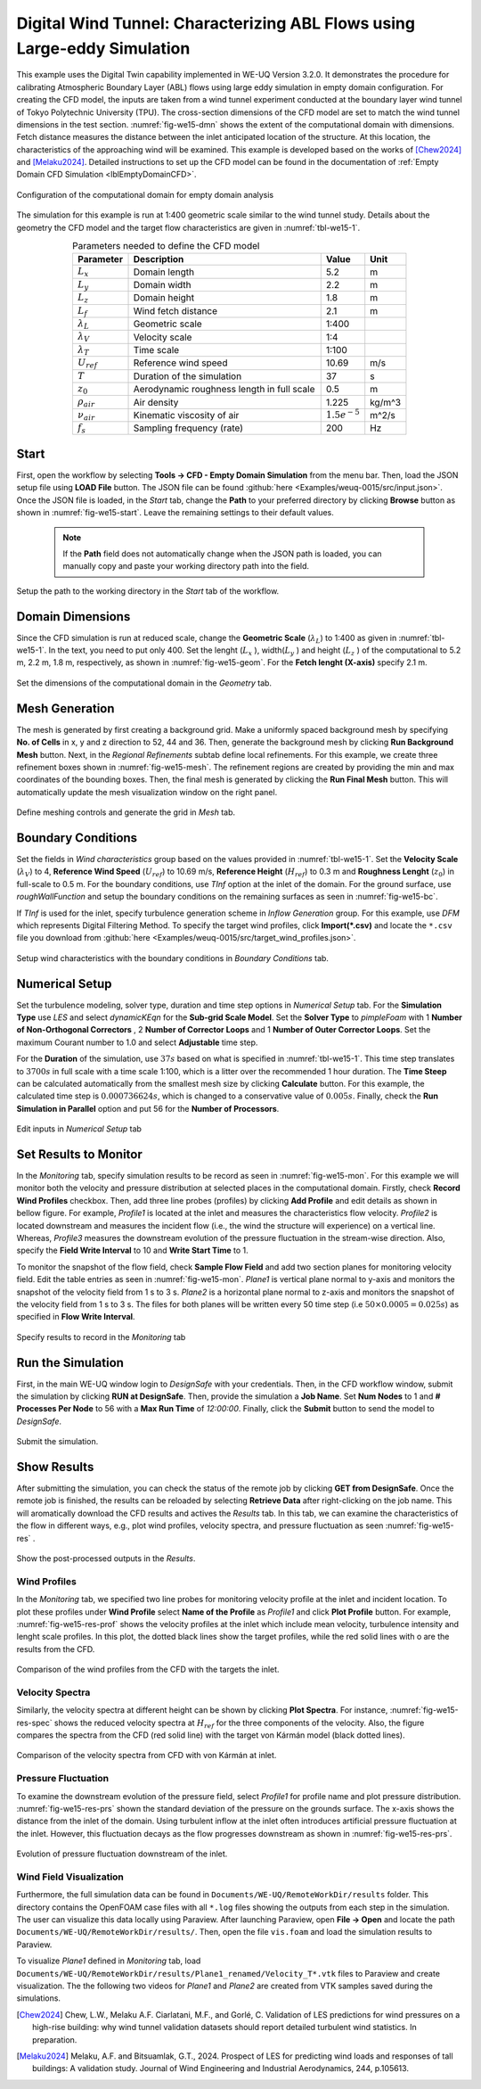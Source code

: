 .. _weuq-0015:

Digital Wind Tunnel: Characterizing ABL Flows using Large-eddy Simulation
=======================================================================

+----------------+----------------------------------------+
| Problem files  | :github:`Download <Examples/weuq-0015/>` |
+----------------+----------------------------------------+

This example uses the Digital Twin capability implemented in WE-UQ Version 3.2.0. It demonstrates the procedure for calibrating Atmospheric Boundary Layer (ABL) flows using large eddy simulation in empty domain configuration. For creating the CFD model, the inputs are taken from a wind tunnel experiment conducted at the boundary layer wind tunnel of Tokyo Polytechnic University (TPU). The cross-section dimensions of the CFD model are set to match the wind tunnel dimensions in the test section. :numref:`fig-we15-dmn` shows the extent of the computational domain with dimensions. Fetch distance measures the distance between the inlet anticipated location of the structure. At this location, the characteristics of the approaching wind will be examined. This example is developed based on the works of [Chew2024]_ and [Melaku2024]_. Detailed instructions to set up the CFD model can be found in the documentation of :ref:`Empty Domain CFD Simulation <lblEmptyDomainCFD>`. 

.. _fig-we15-dmn:

.. figure:: figures/we15_domain_geometry.svg
   :align: center
   :width: 60%

   Configuration of the computational domain for empty domain analysis


The simulation for this example is run at 1:400 geometric scale similar to the wind tunnel study. Details about the geometry the CFD model and the target flow characteristics are given in :numref:`tbl-we15-1`. 

.. _tbl-we15-1:
.. table:: Parameters needed to define the CFD model 
   :align: center
   :width: 75%

   +---------------------+----------------------------------------------+------------------+---------------+
   |Parameter            |Description                                   |Value             | Unit          |
   +=====================+==============================================+==================+===============+
   |:math:`L_x`          |Domain length                                 | 5.2              | m             |
   +---------------------+----------------------------------------------+------------------+---------------+
   |:math:`L_y`          |Domain width                                  | 2.2              | m             | 
   +---------------------+----------------------------------------------+------------------+---------------+
   |:math:`L_z`          |Domain height                                 | 1.8              | m             | 
   +---------------------+----------------------------------------------+------------------+---------------+
   |:math:`L_f`          |Wind fetch distance                           | 2.1              | m             | 
   +---------------------+----------------------------------------------+------------------+---------------+
   |:math:`\lambda_L`    |Geometric scale                               | 1:400            |               | 
   +---------------------+----------------------------------------------+------------------+---------------+
   |:math:`\lambda_V`    |Velocity scale                                | 1:4              |               | 
   +---------------------+----------------------------------------------+------------------+---------------+
   |:math:`\lambda_T`    |Time scale                                    | 1:100            |               | 
   +---------------------+----------------------------------------------+------------------+---------------+
   |:math:`U_{ref}`      |Reference wind speed                          | 10.69            | m/s           | 
   +---------------------+----------------------------------------------+------------------+---------------+
   |:math:`T`            |Duration of the simulation                    | 37               | s             | 
   +---------------------+----------------------------------------------+------------------+---------------+
   |:math:`z_0`          |Aerodynamic roughness length in full scale    | 0.5              | m             | 
   +---------------------+----------------------------------------------+------------------+---------------+
   |:math:`\rho_{air}`   |Air density                                   | 1.225            | kg/m^3        | 
   +---------------------+----------------------------------------------+------------------+---------------+
   |:math:`\nu_{air}`    |Kinematic viscosity of air                    | :math:`1.5e^{-5}`| m^2/s         | 
   +---------------------+----------------------------------------------+------------------+---------------+
   |:math:`f_{s}`        |Sampling frequency (rate)                     | 200              | Hz            | 
   +---------------------+----------------------------------------------+------------------+---------------+


Start
^^^^^^^
First, open the workflow by selecting **Tools -> CFD - Empty Domain Simulation** from the menu bar. Then, load the JSON setup file using **LOAD File** button. The JSON file can be found :github:`here <Examples/weuq-0015/src/input.json>`. Once the JSON file is loaded, in the *Start* tab, change the **Path** to your preferred directory by clicking **Browse** button as shown in :numref:`fig-we15-start`. Leave the remaining settings to their default values. 

   .. note::
      If the **Path** field does not automatically change when the JSON path is loaded, you can manually copy and paste your working directory path into the field. 

.. _fig-we15-start:

.. figure:: figures/we15_start_tab.svg
   :align: center
   :width: 75%

   Setup the path to the working directory in the *Start* tab of the workflow.


Domain Dimensions
^^^^^^^^^^^^^^^^^^^
Since the CFD simulation is run at reduced scale, change the **Geometric Scale** (:math:`\lambda_L`) to 1:400 as given in :numref:`tbl-we15-1`. In the text, you need to put only 400. Set the lenght (:math:`L_x` ), width(:math:`L_y` ) and height (:math:`L_z` ) of the computational to 5.2 m, 2.2 m, 1.8 m, respectively, as shown in :numref:`fig-we15-geom`. For the **Fetch lenght (X-axis)** specify 2.1 m.

.. _fig-we15-geom:

.. figure:: figures/we15_geometry_tab.svg
   :align: center
   :width: 80%

   Set the dimensions of the computational domain in the *Geometry* tab.  


Mesh Generation
^^^^^^^^^^^^^^^^
The mesh is generated by first creating a background grid. Make a uniformly spaced background mesh by specifying **No. of Cells** in x, y and z direction to 52, 44 and 36. Then, generate the background mesh by clicking **Run Background Mesh** button. Next, in the *Regional Refinements* subtab define local refinements. For this example, we create three refinement boxes shown in :numref:`fig-we15-mesh`. The refinement regions are created by providing the min and max coordinates of the bounding boxes. Then, the final mesh is generated by clicking the **Run Final Mesh** button. This will automatically update the mesh visualization window on the right panel. 

.. _fig-we15-mesh:

.. figure:: figures/we15_mesh_tab.svg
   :align: center
   :width: 100%

   Define meshing controls and generate the grid in *Mesh* tab.  


Boundary Conditions
^^^^^^^^^^^^^^^^^^^^
Set the fields in *Wind characteristics* group based on the values provided in :numref:`tbl-we15-1`. Set the **Velocity Scale** (:math:`\lambda_V`) to 4, **Reference Wind Speed** (:math:`U_{ref}`) to 10.69 m/s, **Reference Height** (:math:`H_{ref}`) to 0.3 m and **Roughness Lenght** (:math:`z_0`) in full-scale to 0.5 m. For the boundary conditions, use *TInf* option at the inlet of the domain. For the ground surface, use *roughWallFunction* and setup the boundary conditions on the remaining surfaces as seen in :numref:`fig-we15-bc`.  

If *TInf* is used for the inlet, specify turbulence generation scheme in *Inflow Generation* group. For this example, use *DFM* which represents Digital Filtering Method. To specify the target wind profiles, click **Import(*.csv)** and locate the ``*.csv`` file you download from :github:`here <Examples/weuq-0015/src/target_wind_profiles.json>`.  

.. _fig-we15-bc:

.. figure:: figures/we15_bc_tab.svg
   :align: center
   :width: 75%

   Setup wind characteristics with the boundary conditions in *Boundary Conditions* tab.  


Numerical Setup
^^^^^^^^^^^^^^^^
Set the turbulence modeling, solver type, duration and time step options in *Numerical Setup* tab. For the **Simulation Type** use *LES* and select *dynamicKEqn* for the **Sub-grid Scale Model**. Set the **Solver Type** to *pimpleFoam* with 1 **Number of Non-Orthogonal Correctors** , 2 **Number of Corrector Loops** and 1 **Number of Outer Corrector Loops**. Set the maximum Courant number to 1.0 and select **Adjustable** time step. 

For the **Duration** of the simulation, use :math:`37 s` based on what is specified in :numref:`tbl-we15-1`. This time step translates to :math:`3700s` in full scale with a time scale 1:100, which is a litter over the recommended 1 hour duration. The **Time Steep** can be calculated automatically from the smallest mesh size by clicking **Calculate** button. For this example, the calculated time step is :math:`0.000736624 s`, which is changed to a conservative value of :math:`0.005 s`. Finally, check the **Run Simulation in Parallel** option and put 56 for the **Number of Processors**.  

.. _fig-we15-num-setup:

.. figure:: figures/we15_numerical_setup_tab.svg
   :align: center
   :width: 75%

   Edit inputs in *Numerical Setup* tab


Set Results to Monitor
^^^^^^^^^^^^^^^^^^^^^^^
In the *Monitoring* tab, specify simulation results to be record as seen in :numref:`fig-we15-mon`. For this example we will monitor both the velocity and pressure distribution at selected places in the computational domain. Firstly, check **Record Wind Profiles** checkbox. Then, add three line probes (profiles) by clicking **Add Profile** and edit details as shown in bellow figure. For example, *Profile1* is located at the inlet and measures the characteristics flow velocity. *Profile2* is located downstream and measures the incident flow (i.e., the wind the structure will experience) on a vertical line. Whereas, *Profile3* measures the downstream evolution of the pressure fluctuation in the stream-wise direction. Also, specify the **Field Write Interval** to 10 and **Write Start Time** to 1.      
 
To monitor the snapshot of the flow field, check **Sample Flow Field** and add two section planes for monitoring velocity field. Edit the table entries as seen in :numref:`fig-we15-mon`. *Plane1* is vertical plane normal to y-axis and monitors the snapshot of the velocity field from 1 s to 3 s.  *Plane2* is a horizontal plane normal to z-axis and monitors the snapshot of the velocity field from 1 s to 3 s. The files for both planes will be written every 50 time step (i.e :math:`50 \times 0.0005 = 0.025 s`) as specified in **Flow Write Interval**. 

.. _fig-we15-mon:

.. figure:: figures/we15_monitoring_tab.svg
   :align: center
   :width: 75%

   Specify results to record in the *Monitoring* tab


Run the Simulation
^^^^^^^^^^^^^^^^^^^
First, in the main WE-UQ window login to *DesignSafe* with your credentials. Then, in the CFD workflow window, submit the simulation by clicking **RUN at DesignSafe**. Then, provide the simulation a **Job Name**. Set **Num Nodes** to 1 and **# Processes Per Node** to 56 with a **Max Run Time** of  *12:00:00*. Finally, click the **Submit** button to send the model to *DesignSafe*.  

.. figure:: figures/we15_run_job.svg
   :align: center
   :width: 30%

   Submit the simulation.


Show Results
^^^^^^^^^^^^^^
After submitting the simulation, you can check the status of the remote job by clicking **GET from DesignSafe**. Once the remote job is finished, the results can be reloaded by selecting **Retrieve Data** after right-clicking on the job name. This will aromatically download the CFD results and actives the *Results* tab. In this tab, we can examine the characteristics of the flow in different ways, e.g., plot wind profiles, velocity spectra, and pressure fluctuation as seen :numref:`fig-we15-res` . 

.. _fig-we15-res:

.. figure:: figures/we15_results_tab.svg
   :align: center
   :width: 75%

   Show the post-processed outputs in the *Results*.


Wind Profiles
""""""""""""""
In the *Monitoring* tab, we specified two line probes for monitoring velocity profile at the inlet and incident location. To plot these profiles under **Wind Profile** select **Name of the Profile** as *Profile1* and click **Plot Profile** button. For example, :numref:`fig-we15-res-prof` shows the velocity profiles at the inlet which include mean velocity, turbulence intensity and lenght scale profiles. In this plot, the dotted black lines show the target profiles, while the red solid lines with o are the results from the CFD.   

.. _fig-we15-res-prof:

.. figure:: figures/we15_results_prof.svg
   :align: center
   :width: 90%
   
   Comparison of the wind profiles from the CFD with the targets the inlet.


Velocity Spectra
"""""""""""""""""
Similarly, the velocity spectra at different height can be shown by clicking **Plot Spectra**. For instance, :numref:`fig-we15-res-spec` shows the reduced velocity spectra at :math:`H_{ref}` for the three components of the velocity. Also, the figure compares the spectra from the CFD (red solid line) with the target von Kármán model (black dotted lines).    

.. _fig-we15-res-spec:

.. figure:: figures/we15_results_spectra.svg
   :align: center
   :width: 100%
   
   Comparison of the velocity spectra from CFD with von Kármán at inlet.


Pressure Fluctuation
"""""""""""""""""""""
To examine the downstream evolution of the pressure field, select *Profile1* for profile name and plot pressure distribution. :numref:`fig-we15-res-prs` shown the standard deviation of the pressure on the grounds surface. The x-axis shows the distance from the inlet of the domain. Using turbulent inflow at the inlet often introduces artificial pressure fluctuation at the inlet. However, this fluctuation decays as the flow progresses downstream as shown in :numref:`fig-we15-res-prs`.    

.. _fig-we15-res-prs:

.. figure:: figures/we15_results_pressure.svg
   :align: center
   :width: 60%
   
   Evolution of pressure fluctuation downstream of the inlet.


Wind Field Visualization
"""""""""""""""""""""""""
Furthermore, the full simulation data can be found in ``Documents/WE-UQ/RemoteWorkDir/results`` folder. This directory contains the OpenFOAM case files with all ``*.log`` files showing the outputs from each step in the simulation. The user can visualize this data locally using Paraview. After  launching Paraview, open **File -> Open** and locate the path ``Documents/WE-UQ/RemoteWorkDir/results/``. Then, open the file ``vis.foam`` and load the simulation results to Paraview. 


To visualize *Plane1* defined in *Monitoring* tab, load ``Documents/WE-UQ/RemoteWorkDir/results/Plane1_renamed/Velocity_T*.vtk`` files to Paraview and create visualization. The the following two videos for *Plane1* and *Plane2* are created from VTK samples saved during the simulations. 

.. raw:: html

   <div style="text-align: center;">
      <video controls src="../../../../../_static/videos/WE-UQ/weuq-0015/we15_vis_plane1.mp4" width="560" height="315"> </video>   
   </div>

.. raw:: html

   <div style="text-align: center;">
      <video controls src="../../../../../_static/videos/WE-UQ/weuq-0015/we15_vis_plane2.mp4" width="560" height="315"> </video>   
   </div>
   
.. [Chew2024] Chew, L.W., Melaku A.F. Ciarlatani, M.F., and Gorlé, C. Validation of LES predictions for wind pressures on a high-rise building: why wind tunnel validation datasets should report detailed turbulent wind statistics. In preparation.

.. [Melaku2024] Melaku, A.F. and Bitsuamlak, G.T., 2024. Prospect of LES for predicting wind loads and responses of tall buildings: A validation study. Journal of Wind Engineering and Industrial Aerodynamics, 244, p.105613.



